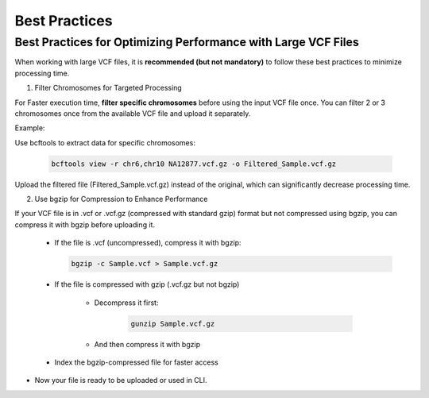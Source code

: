 
==============
Best Practices
==============

Best Practices for Optimizing Performance with Large VCF Files
--------------------------------------------------------------

When working with large VCF files, it is **recommended (but not mandatory)** to follow these best practices to minimize processing time. 

1. Filter Chromosomes for Targeted Processing

For Faster execution time, **filter specific chromosomes** before using the input VCF file once. You can filter 2 or 3 chromosomes once from the available VCF file and upload it separately. 

Example:

Use bcftools to extract data for specific chromosomes:


  .. code-block:: bash
    
    bcftools view -r chr6,chr10 NA12877.vcf.gz -o Filtered_Sample.vcf.gz


Upload the filtered file (Filtered_Sample.vcf.gz) instead of the original, which can significantly decrease processing time.


2. Use bgzip for Compression to Enhance Performance

If your VCF file is in .vcf or .vcf.gz (compressed with standard gzip) format but not compressed using bgzip, you can compress it with bgzip before uploading it.

  - If the file is .vcf (uncompressed), compress it with bgzip:

    .. code-block:: bash
    
       bgzip -c Sample.vcf > Sample.vcf.gz


  - If the file is compressed with gzip (.vcf.gz but not bgzip)

      - Decompress it first:

         .. code-block:: bash
  
            gunzip Sample.vcf.gz


      - And then compress it with bgzip


            .. code-block:: bash
                bgzip -c Sample.vcf > Sample.vcf.gz

  - Index the bgzip-compressed file for faster access

          .. code-block:: bash
              tabix -p vcf Sample.vcf.gz


- Now your file is ready to be uploaded or used in CLI. 
